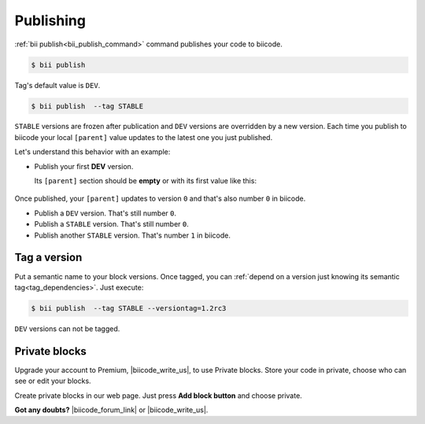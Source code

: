.. _cpp_publishing:

Publishing 
==========

:ref:`bii publish<bii_publish_command>` command publishes your code to biicode. 

.. code-block:: bash

  $ bii publish


Tag's default value is ``DEV``.

.. code-block:: bash

  $ bii publish  --tag STABLE

``STABLE`` versions are frozen after publication and ``DEV`` versions are overridden by a new version. Each time you publish to biicode your local ``[parent]`` value updates to the latest one you just published. 

Let's understand this behavior with an example:

* Publish your first **DEV** version.

  Its ``[parent]`` section should be **empty** or with its first value like this:

    .. code-block:: text
      :emphasize-lines: 2

       [parent]
          user_name/block_name: -1

Once published, your ``[parent]`` updates to version ``0`` and that's also number ``0`` in biicode. 

* Publish a ``DEV`` version. That's still number ``0``.
* Publish a ``STABLE`` version. That's still number ``0``.
* Publish another ``STABLE`` version. That's number ``1`` in biicode.

.. _version_tags:

Tag a version
--------------

Put a semantic name to your block versions. Once tagged, you can :ref:`depend on a version just knowing its semantic tag<tag_dependencies>`. Just execute:

.. code-block:: bash

  $ bii publish  --tag STABLE --versiontag=1.2rc3


.. container:: infonote

    ``DEV`` versions can not be tagged.


Private blocks
--------------

Upgrade your account to Premium, |biicode_write_us|, to use Private blocks. Store your code in private, choose who can see or edit your blocks.

Create private blocks in our web page. Just press **Add block button** and choose private.


**Got any doubts?** |biicode_forum_link| or |biicode_write_us|.


.. |biicode_forum_link| raw:: html

   <a href="http://forum.biicode.com" target="_blank">Ask in our forum </a>


.. |biicode_write_us| raw:: html

   <a href="mailto:support@biicode.com" target="_blank">write us</a>


